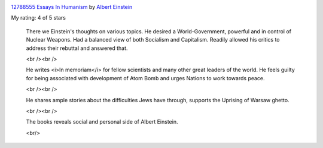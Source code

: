 .. title: Essays in Humanism by Albert Einstein - Book Review
.. slug: essays-in-humanism-by-albert-einstein-book-review
.. date: 2020-12-19 23:34:15 UTC-08:00
.. tags: 
.. category: 
.. link: 
.. description: 
.. type: text

.. image:: https://i.gr-assets.com/images/S/compressed.photo.goodreads.com/books/1444678165l/12788555._SX98_.jpg
   :alt: 12788555 Essays In Humanism
   :target: https://www.goodreads.com/book/show/12788555-essays-in-humanism
   :align: left
   :width: 98px


`12788555 Essays In Humanism <https://www.goodreads.com/book/show/12788555-essays-in-humanism>`_ by `Albert Einstein <https://www.goodreads.com/author/show/9810.Albert_Einstein>`_

My rating: 4 of 5 stars





    There we Einstein's thoughts on various topics. He desired a World-Government,
    powerful and in control of Nuclear Weapons. Had a balanced view of both
    Socialism and Capitalism. Readily allowed his critics to address their rebuttal
    and answered that.

    <br /><br />

    He writes <i>In memoriam</i> for fellow scientists and many other great leaders
    of the world. He feels guilty for being associated with development of Atom Bomb
    and urges Nations to work towards peace.

    <br /><br />

    He shares ample stories about the difficulties Jews have through, supports the
    Uprising of Warsaw ghetto.

    <br /><br />

    The books reveals social and personal side of Albert Einstein.

    <br/>
